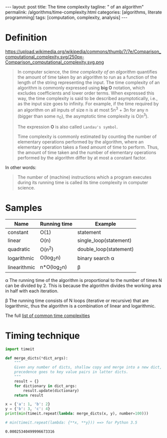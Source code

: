 #+BEGIN_EXPORT html
---
layout: post
title: The time complexity
tagline: " of an algorithm"
permalink: /algorithms/time-complexity.html
categories: [algorithms, literate programming]
tags: [computation, complexity, analysis]
---
#+END_EXPORT

#+STARTUP: showall
#+OPTIONS: tags:nil num:nil \n:nil @:t ::t |:t ^:{} _:{} *:t
#+TOC: headlines 2

* Definition
  #+CAPTION: Graphs of number of operations, N vs input size, n for common complexities, assuming a coefficient of 1
  #+ATTR_HTML: :alt Time Complexity :title Time Complexity proportion :align right
  https://upload.wikimedia.org/wikipedia/commons/thumb/7/7e/Comparison_computational_complexity.svg/250px-Comparison_computational_complexity.svg.png
  #+BEGIN_QUOTE
  In computer science, the /time complexity of an algorithm/ quantifies the
  amount of time taken by an algorithm to run as a function of the length of
  the string representing the input. The time complexity of an algorithm is
  commonly expressed using *big O* notation, which excludes coefficients and
  lower order terms. When expressed this way, the time complexity is said to
  be described asymptotically, i.e., as the input size goes to infinity. For
  example, if the time required by an algorithm on all inputs of size n is
  at most 5n^{3} + 3n for any n (bigger than some n_{0}), the asymptotic time
  complexity is O(n^{3}).

  The expression *O* is also called =Landau's symbol=.

  Time complexity is commonly estimated by counting the number of elementary
  operations performed by the algorithm, where an elementary operation takes
  a fixed amount of time to perform. Thus, the amount of time taken and the
  number of elementary operations performed by the algorithm differ by at
  most a constant factor.
  #+END_QUOTE

  In other words:
  #+BEGIN_QUOTE
  The number of (machine) instructions which a program executes during its
  running time is called its time complexity in computer science.
  #+END_QUOTE

* Samples
  
  | Name         | Running time | Example                |
  |--------------+--------------+------------------------|
  | constant     | O(1)         | statement              |
  | linear       | O(n)         | single_loop(statement) |
  | quadratic    | O(n^{2})     | double_loop(statement) |
  | logarithmic  | O(log_{2}n)  | binary search \alpha   |
  | linearithmic | n*O(log_{2}n) | \beta                  |


  \alpha The running time of the algorithm is proportional to the number of
  times N can be divided by 2. This is because the algorithm divides the
  working area in half with each iteration.
  
  \beta The running time consists of N loops (iterative or recursive)
  that are logarithmic, thus the algorithm is a combination of linear and
  logarithmic.

  The full [[https://en.wikipedia.org/wiki/Time_complexity#Table_of_common_time_complexities][list of common time complexities]]  

* Timing technique
  #+BEGIN_SRC python :eval noexport :exports both :results output
    import timeit

    def merge_dicts(*dict_args):
        """
        Given any number of dicts, shallow copy and merge into a new dict,
        precedence goes to key value pairs in latter dicts.
        """
        result = {}
        for dictionary in dict_args:
            result.update(dictionary)
        return result

    x = {'a': 1, 'b': 2}
    y = {'b': 3, 'c': 4}
    print(min(timeit.repeat(lambda: merge_dicts(x, y), number=100)))

    # min(timeit.repeat(lambda: {**x, **y})) ==> for Python 3.5
  #+END_SRC

  #+RESULTS:
  : 0.00025340499996673316
